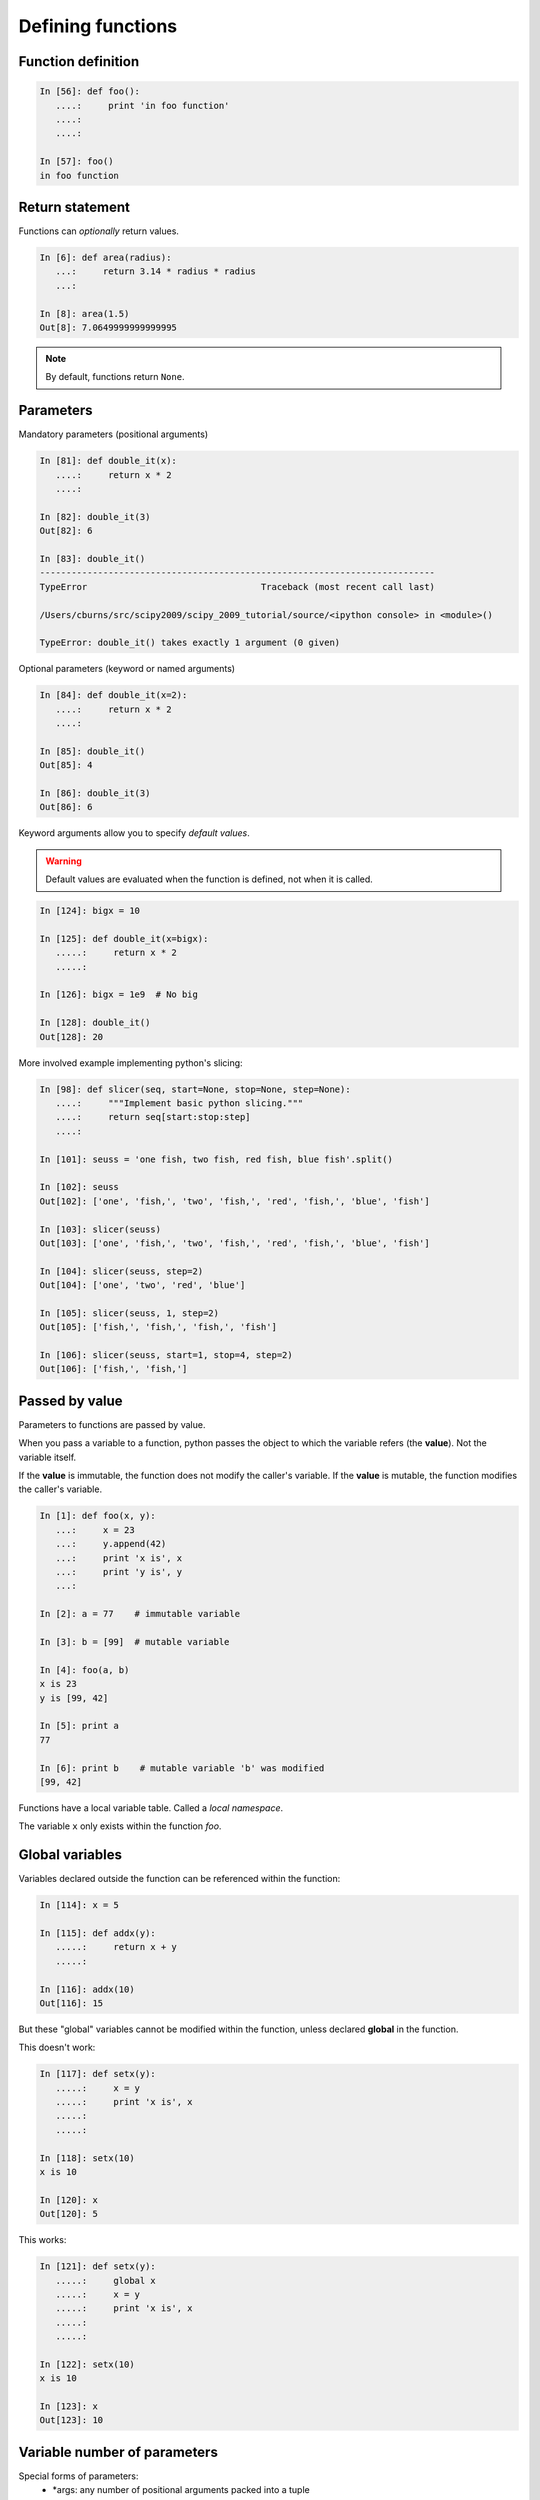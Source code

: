 Defining functions
=====================

Function definition
-------------------

.. sourcecode:: ipython

    In [56]: def foo():
       ....:     print 'in foo function'
       ....:     
       ....:     

    In [57]: foo()
    in foo function

Return statement
----------------

Functions can *optionally* return values.

.. sourcecode:: ipython

    In [6]: def area(radius):
       ...:     return 3.14 * radius * radius
       ...: 

    In [8]: area(1.5)
    Out[8]: 7.0649999999999995

.. Note:: By default, functions return ``None``.

Parameters
----------

Mandatory parameters (positional arguments)

.. sourcecode:: ipython

    In [81]: def double_it(x):
       ....:     return x * 2
       ....: 

    In [82]: double_it(3)
    Out[82]: 6

    In [83]: double_it()
    ---------------------------------------------------------------------------
    TypeError                                 Traceback (most recent call last)

    /Users/cburns/src/scipy2009/scipy_2009_tutorial/source/<ipython console> in <module>()

    TypeError: double_it() takes exactly 1 argument (0 given)

Optional parameters (keyword or named arguments)

.. sourcecode:: ipython

    In [84]: def double_it(x=2):
       ....:     return x * 2
       ....: 

    In [85]: double_it()
    Out[85]: 4

    In [86]: double_it(3)
    Out[86]: 6

Keyword arguments allow you to specify *default values*.

.. warning:: 

   Default values are evaluated when the function is defined, not when
   it is called.

.. sourcecode:: ipython

    In [124]: bigx = 10

    In [125]: def double_it(x=bigx):
       .....:     return x * 2
       .....: 

    In [126]: bigx = 1e9  # No big

    In [128]: double_it()
    Out[128]: 20

More involved example implementing python's slicing:

.. sourcecode:: ipython

    In [98]: def slicer(seq, start=None, stop=None, step=None):
       ....:     """Implement basic python slicing."""
       ....:     return seq[start:stop:step]
       ....: 

    In [101]: seuss = 'one fish, two fish, red fish, blue fish'.split()

    In [102]: seuss
    Out[102]: ['one', 'fish,', 'two', 'fish,', 'red', 'fish,', 'blue', 'fish']

    In [103]: slicer(seuss)
    Out[103]: ['one', 'fish,', 'two', 'fish,', 'red', 'fish,', 'blue', 'fish']

    In [104]: slicer(seuss, step=2)
    Out[104]: ['one', 'two', 'red', 'blue']

    In [105]: slicer(seuss, 1, step=2)
    Out[105]: ['fish,', 'fish,', 'fish,', 'fish']

    In [106]: slicer(seuss, start=1, stop=4, step=2)
    Out[106]: ['fish,', 'fish,']


Passed by value
---------------

Parameters to functions are passed by value.

When you pass a variable to a function, python passes the object to
which the variable refers (the **value**).  Not the variable itself.

If the **value** is immutable, the function does not modify the
caller's variable.  If the **value** is mutable, the function modifies
the caller's variable.

.. sourcecode:: ipython

    In [1]: def foo(x, y):
       ...:     x = 23
       ...:     y.append(42)
       ...:	print 'x is', x
       ...:	print 'y is', y
       ...:     

    In [2]: a = 77    # immutable variable

    In [3]: b = [99]  # mutable variable

    In [4]: foo(a, b)
    x is 23
    y is [99, 42]

    In [5]: print a
    77

    In [6]: print b    # mutable variable 'b' was modified
    [99, 42]

Functions have a local variable table. Called a *local namespace*.

The variable ``x`` only exists within the function *foo*.


Global variables
----------------

Variables declared outside the function can be referenced within the
function:

.. sourcecode:: ipython

    In [114]: x = 5

    In [115]: def addx(y):
       .....:     return x + y
       .....: 

    In [116]: addx(10)
    Out[116]: 15

But these "global" variables cannot be modified within the function,
unless declared **global** in the function.

This doesn't work:

.. sourcecode:: ipython

    In [117]: def setx(y):
       .....:     x = y
       .....:     print 'x is', x
       .....:     
       .....:     

    In [118]: setx(10)
    x is 10

    In [120]: x
    Out[120]: 5

This works:

.. sourcecode:: ipython

    In [121]: def setx(y):
       .....:     global x
       .....:     x = y
       .....:     print 'x is', x
       .....:     
       .....:     

    In [122]: setx(10)
    x is 10

    In [123]: x
    Out[123]: 10


Variable number of parameters
-----------------------------
Special forms of parameters:
  * \*args: any number of positional arguments packed into a tuple
  * \**kwargs: any number of keyword arguments packed into a dictionary

.. sourcecode:: ipython

    In [35]: def variable_args(*args, **kwargs):
       ....:     print 'args is', args
       ....:     print 'kwargs is', kwargs
       ....: 

    In [36]: variable_args('one', 'two', x=1, y=2, z=3)
    args is ('one', 'two')
    kwargs is {'y': 2, 'x': 1, 'z': 3}


Docstrings
----------

Documention about what the function does and it's parameters.  General
convention:

.. sourcecode:: ipython

    In [67]: def funcname(params):
       ....:     """Concise one-line sentence describing the function.
       ....: 
       ....:     Extended summary which can contain multiple paragraphs.
       ....:     """
       ....:     # function body
       ....:     pass
       ....: 

    In [68]: funcname?
    Type:		function
    Base Class:	<type 'function'>
    String Form:	<function funcname at 0xeaa0f0>
    Namespace:	Interactive
    File:		/Users/cburns/src/scipy2009/.../<ipython console>
    Definition:	funcname(params)
    Docstring:
        Concise one-line sentence describing the function.

        Extended summary which can contain multiple paragraphs.

Functions are objects
---------------------
Functions are first-class objects, which means they can be:
  * assigned to a variable
  * an item in a list (or any collection)
  * passed as an argument to another function.

.. sourcecode:: ipython

    In [38]: va = variable_args

    In [39]: va('three', x=1, y=2)
    args is ('three',)
    kwargs is {'y': 2, 'x': 1}


Methods
-------

Functions attached to objects.

.. todo::  Simple introduction to methods

.. topic:: Exercise

    Implement the quicksort algorithm, as defined by wikipedia::

	function quicksort(array)
	    var list less, greater
	    if length(array) ≤ 1  
		return array  
	    select and remove a pivot value pivot from array
	    for each x in array
		if x ≤ pivot then append x to less
		else append x to greater
	    return concatenate(quicksort(less), pivot, quicksort(greater))


